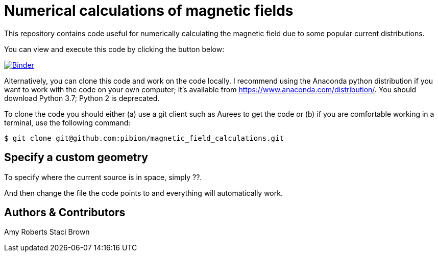= Numerical calculations of magnetic fields

This repository contains code useful for numerically calculating the magnetic field due to some popular current distributions.

You can view and execute this code by clicking the button below:

image:https://mybinder.org/badge_logo.svg["Binder", link="https://mybinder.org/v2/gh/https%3A%2F%2Fmybinder.org%2Fv2%2Fgh%2Fpibion%2Fmagnetic_field_calculations%2Fmaster/master"]

Alternatively, you can clone this code and work on the code locally.  I recommend using the Anaconda python distribution if you want to work with the code on your own computer; it's available from https://www.anaconda.com/distribution/.  You should download Python 3.7; Python 2 is deprecated.

To clone the code you should either (a) use a git client such as Aurees to get the code or (b) if you are comfortable working in a terminal, use the following command:

[source, bash]
----
$ git clone git@github.com:pibion/magnetic_field_calculations.git
----

== Specify a custom geometry

To specify where the current source is in space, simply ??.

And then change the file the code points to and everything will automatically work.


== Authors & Contributors
Amy Roberts
Staci Brown
